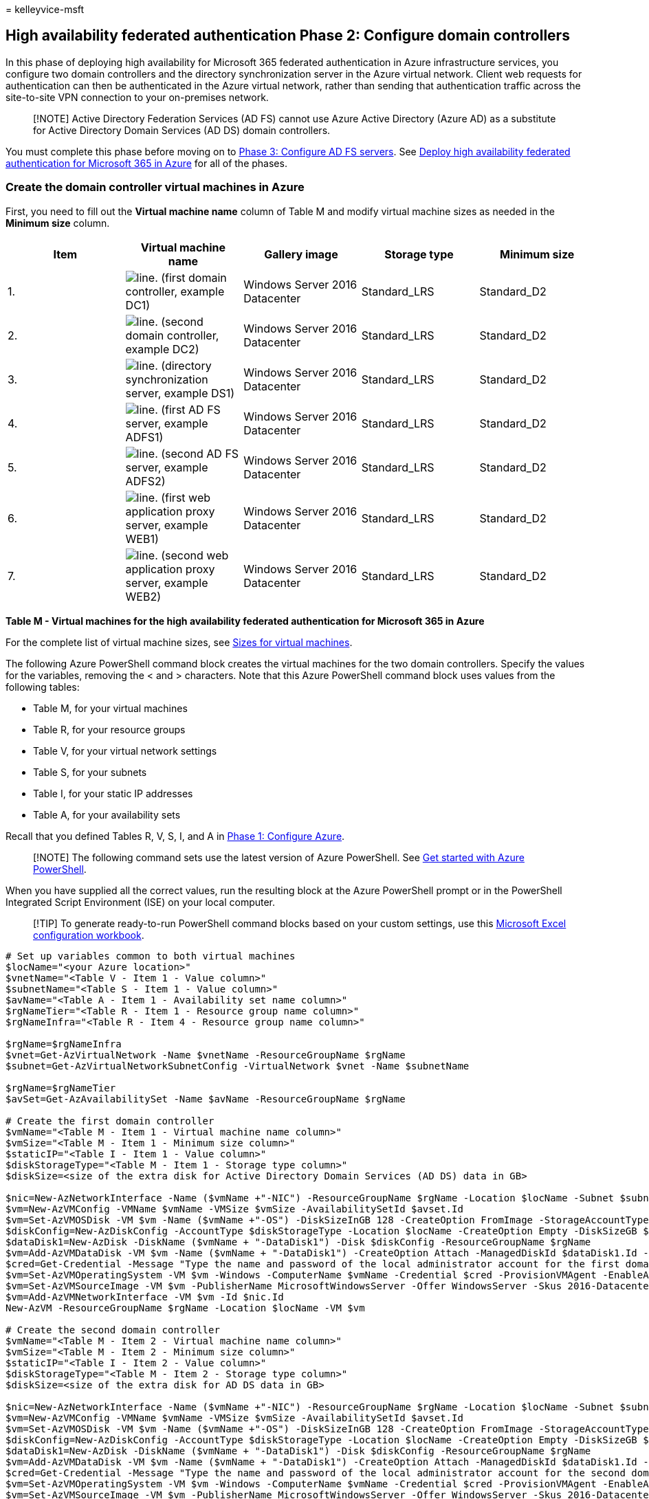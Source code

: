 = 
kelleyvice-msft

== High availability federated authentication Phase 2: Configure domain controllers

In this phase of deploying high availability for Microsoft 365 federated
authentication in Azure infrastructure services, you configure two
domain controllers and the directory synchronization server in the Azure
virtual network. Client web requests for authentication can then be
authenticated in the Azure virtual network, rather than sending that
authentication traffic across the site-to-site VPN connection to your
on-premises network.

____
[!NOTE] Active Directory Federation Services (AD FS) cannot use Azure
Active Directory (Azure AD) as a substitute for Active Directory Domain
Services (AD DS) domain controllers.
____

You must complete this phase before moving on to
link:high-availability-federated-authentication-phase-3-configure-ad-fs-servers.md[Phase
3: Configure AD FS servers]. See
link:deploy-high-availability-federated-authentication-for-microsoft-365-in-azure.md[Deploy
high availability federated authentication for Microsoft 365 in Azure]
for all of the phases.

=== Create the domain controller virtual machines in Azure

First, you need to fill out the *Virtual machine name* column of Table M
and modify virtual machine sizes as needed in the *Minimum size* column.

[width="100%",cols="<20%,<20%,<20%,<20%,<20%",options="header",]
|===
|*Item* |*Virtual machine name* |*Gallery image* |*Storage type*
|*Minimum size*
|1. |image:../media/Common-Images/TableLine.png[line.] (first domain
controller, example DC1) |Windows Server 2016 Datacenter |Standard_LRS
|Standard_D2

|2. |image:../media/Common-Images/TableLine.png[line.] (second domain
controller, example DC2) |Windows Server 2016 Datacenter |Standard_LRS
|Standard_D2

|3. |image:../media/Common-Images/TableLine.png[line.] (directory
synchronization server, example DS1) |Windows Server 2016 Datacenter
|Standard_LRS |Standard_D2

|4. |image:../media/Common-Images/TableLine.png[line.] (first AD FS
server, example ADFS1) |Windows Server 2016 Datacenter |Standard_LRS
|Standard_D2

|5. |image:../media/Common-Images/TableLine.png[line.] (second AD FS
server, example ADFS2) |Windows Server 2016 Datacenter |Standard_LRS
|Standard_D2

|6. |image:../media/Common-Images/TableLine.png[line.] (first web
application proxy server, example WEB1) |Windows Server 2016 Datacenter
|Standard_LRS |Standard_D2

|7. |image:../media/Common-Images/TableLine.png[line.] (second web
application proxy server, example WEB2) |Windows Server 2016 Datacenter
|Standard_LRS |Standard_D2
|===

*Table M - Virtual machines for the high availability federated
authentication for Microsoft 365 in Azure*

For the complete list of virtual machine sizes, see
link:/azure/virtual-machines/sizes[Sizes for virtual machines].

The following Azure PowerShell command block creates the virtual
machines for the two domain controllers. Specify the values for the
variables, removing the < and > characters. Note that this Azure
PowerShell command block uses values from the following tables:

* Table M, for your virtual machines
* Table R, for your resource groups
* Table V, for your virtual network settings
* Table S, for your subnets
* Table I, for your static IP addresses
* Table A, for your availability sets

Recall that you defined Tables R, V, S, I, and A in
link:high-availability-federated-authentication-phase-1-configure-azure.md[Phase
1: Configure Azure].

____
[!NOTE] The following command sets use the latest version of Azure
PowerShell. See link:/powershell/azure/get-started-azureps[Get started
with Azure PowerShell].
____

When you have supplied all the correct values, run the resulting block
at the Azure PowerShell prompt or in the PowerShell Integrated Script
Environment (ISE) on your local computer.

____
[!TIP] To generate ready-to-run PowerShell command blocks based on your
custom settings, use this
https://github.com/MicrosoftDocs/OfficeDocs-Enterprise/raw/live/Enterprise/downloads/O365FedAuthInAzure_Config.xlsx[Microsoft
Excel configuration workbook].
____

[source,powershell]
----
# Set up variables common to both virtual machines
$locName="<your Azure location>"
$vnetName="<Table V - Item 1 - Value column>"
$subnetName="<Table S - Item 1 - Value column>"
$avName="<Table A - Item 1 - Availability set name column>"
$rgNameTier="<Table R - Item 1 - Resource group name column>"
$rgNameInfra="<Table R - Item 4 - Resource group name column>"

$rgName=$rgNameInfra
$vnet=Get-AzVirtualNetwork -Name $vnetName -ResourceGroupName $rgName
$subnet=Get-AzVirtualNetworkSubnetConfig -VirtualNetwork $vnet -Name $subnetName

$rgName=$rgNameTier
$avSet=Get-AzAvailabilitySet -Name $avName -ResourceGroupName $rgName 

# Create the first domain controller
$vmName="<Table M - Item 1 - Virtual machine name column>"
$vmSize="<Table M - Item 1 - Minimum size column>"
$staticIP="<Table I - Item 1 - Value column>"
$diskStorageType="<Table M - Item 1 - Storage type column>"
$diskSize=<size of the extra disk for Active Directory Domain Services (AD DS) data in GB>

$nic=New-AzNetworkInterface -Name ($vmName +"-NIC") -ResourceGroupName $rgName -Location $locName -Subnet $subnet -PrivateIpAddress $staticIP
$vm=New-AzVMConfig -VMName $vmName -VMSize $vmSize -AvailabilitySetId $avset.Id
$vm=Set-AzVMOSDisk -VM $vm -Name ($vmName +"-OS") -DiskSizeInGB 128 -CreateOption FromImage -StorageAccountType $diskStorageType
$diskConfig=New-AzDiskConfig -AccountType $diskStorageType -Location $locName -CreateOption Empty -DiskSizeGB $diskSize
$dataDisk1=New-AzDisk -DiskName ($vmName + "-DataDisk1") -Disk $diskConfig -ResourceGroupName $rgName
$vm=Add-AzVMDataDisk -VM $vm -Name ($vmName + "-DataDisk1") -CreateOption Attach -ManagedDiskId $dataDisk1.Id -Lun 1
$cred=Get-Credential -Message "Type the name and password of the local administrator account for the first domain controller." 
$vm=Set-AzVMOperatingSystem -VM $vm -Windows -ComputerName $vmName -Credential $cred -ProvisionVMAgent -EnableAutoUpdate
$vm=Set-AzVMSourceImage -VM $vm -PublisherName MicrosoftWindowsServer -Offer WindowsServer -Skus 2016-Datacenter -Version "latest"
$vm=Add-AzVMNetworkInterface -VM $vm -Id $nic.Id
New-AzVM -ResourceGroupName $rgName -Location $locName -VM $vm

# Create the second domain controller
$vmName="<Table M - Item 2 - Virtual machine name column>"
$vmSize="<Table M - Item 2 - Minimum size column>"
$staticIP="<Table I - Item 2 - Value column>"
$diskStorageType="<Table M - Item 2 - Storage type column>"
$diskSize=<size of the extra disk for AD DS data in GB>

$nic=New-AzNetworkInterface -Name ($vmName +"-NIC") -ResourceGroupName $rgName -Location $locName -Subnet $subnet -PrivateIpAddress $staticIP
$vm=New-AzVMConfig -VMName $vmName -VMSize $vmSize -AvailabilitySetId $avset.Id
$vm=Set-AzVMOSDisk -VM $vm -Name ($vmName +"-OS") -DiskSizeInGB 128 -CreateOption FromImage -StorageAccountType $diskStorageType
$diskConfig=New-AzDiskConfig -AccountType $diskStorageType -Location $locName -CreateOption Empty -DiskSizeGB $diskSize
$dataDisk1=New-AzDisk -DiskName ($vmName + "-DataDisk1") -Disk $diskConfig -ResourceGroupName $rgName
$vm=Add-AzVMDataDisk -VM $vm -Name ($vmName + "-DataDisk1") -CreateOption Attach -ManagedDiskId $dataDisk1.Id -Lun 1
$cred=Get-Credential -Message "Type the name and password of the local administrator account for the second domain controller." 
$vm=Set-AzVMOperatingSystem -VM $vm -Windows -ComputerName $vmName -Credential $cred -ProvisionVMAgent -EnableAutoUpdate
$vm=Set-AzVMSourceImage -VM $vm -PublisherName MicrosoftWindowsServer -Offer WindowsServer -Skus 2016-Datacenter -Version "latest"
$vm=Add-AzVMNetworkInterface -VM $vm -Id $nic.Id
New-AzVM -ResourceGroupName $rgName -Location $locName -VM $vm

# Create the directory synchronization server
$vmName="<Table M - Item 3 - Virtual machine name column>"
$vmSize="<Table M - Item 3 - Minimum size column>"
$staticIP="<Table I - Item 3 - Value column>"
$diskStorageType="<Table M - Item 3 - Storage type column>"

$nic=New-AzNetworkInterface -Name ($vmName +"-NIC") -ResourceGroupName $rgName -Location $locName -Subnet $subnet -PrivateIpAddress $staticIP
$vm=New-AzVMConfig -VMName $vmName -VMSize $vmSize

$cred=Get-Credential -Message "Type the name and password of the local administrator account for the directory synchronization server." 
$vm=Set-AzVMOperatingSystem -VM $vm -Windows -ComputerName $vmName -Credential $cred -ProvisionVMAgent -EnableAutoUpdate
$vm=Set-AzVMSourceImage -VM $vm -PublisherName MicrosoftWindowsServer -Offer WindowsServer -Skus 2016-Datacenter -Version "latest"
$vm=Add-AzVMNetworkInterface -VM $vm -Id $nic.Id
$vm=Set-AzVMOSDisk -VM $vm -Name ($vmName +"-OS") -DiskSizeInGB 128 -CreateOption FromImage -StorageAccountType $diskStorageType
New-AzVM -ResourceGroupName $rgName -Location $locName -VM $vm
----

____
[!NOTE] Because these virtual machines are for an intranet application,
they are not assigned a public IP address or a DNS domain name label and
exposed to the Internet. However, this also means that you cannot
connect to them from the Azure portal. The *Connect* option is
unavailable when you view the properties of the virtual machine. Use the
Remote Desktop Connection accessory or another Remote Desktop tool to
connect to the virtual machine using its private IP address or intranet
DNS name.
____

=== Configure the first domain controller

Use the remote desktop client of your choice and create a remote desktop
connection to the first domain controller virtual machine. Use its
intranet DNS or computer name and the credentials of the local
administrator account.

Next, add the extra data disk to the first domain controller with this
command from a Windows PowerShell command prompt *on the first domain
controller virtual machine*:

[source,powershell]
----
Get-Disk | Where PartitionStyle -eq "RAW" | Initialize-Disk -PartitionStyle MBR -PassThru | New-Partition -AssignDriveLetter -UseMaximumSize | Format-Volume -FileSystem NTFS -NewFileSystemLabel "WSAD Data"
----

Next, test the first domain controller’s connectivity to locations on
your organization network by using the *ping* command to ping names and
IP addresses of resources on your organization network.

This procedure ensures that DNS name resolution is working correctly
(that the virtual machine is correctly configured with on-premises DNS
servers) and that packets can be sent to and from the cross-premises
virtual network. If this basic test fails, contact your IT department to
troubleshoot the DNS name resolution and packet delivery issues.

Next, from the Windows PowerShell command prompt on the first domain
controller, run the following commands:

[source,powershell]
----
$domname="<DNS domain name of the domain for which this computer will be a domain controller, such as corp.contoso.com>"
$cred = Get-Credential -Message "Enter credentials of an account with permission to join a new domain controller to the domain"
Install-WindowsFeature AD-Domain-Services -IncludeManagementTools
Install-ADDSDomainController -InstallDns -DomainName $domname  -DatabasePath "F:\NTDS" -SysvolPath "F:\SYSVOL" -LogPath "F:\Logs" -Credential $cred
----

You will be prompted to supply the credentials of a domain administrator
account. The computer will restart.

=== Configure the second domain controller

Use the remote desktop client of your choice and create a remote desktop
connection to the second domain controller virtual machine. Use its
intranet DNS or computer name and the credentials of the local
administrator account.

Next, you need to add the extra data disk to the second domain
controller with this command from a Windows PowerShell command prompt
*on the second domain controller virtual machine*:

[source,powershell]
----
Get-Disk | Where PartitionStyle -eq "RAW" | Initialize-Disk -PartitionStyle MBR -PassThru | New-Partition -AssignDriveLetter -UseMaximumSize | Format-Volume -FileSystem NTFS -NewFileSystemLabel "WSAD Data"
----

Next, run the following commands:

[source,powershell]
----
$domname="<DNS domain name of the domain for which this computer will be a domain controller, such as corp.contoso.com>"
$cred = Get-Credential -Message "Enter credentials of an account with permission to join a new domain controller to the domain"
Install-WindowsFeature AD-Domain-Services -IncludeManagementTools
Install-ADDSDomainController -InstallDns -DomainName $domname  -DatabasePath "F:\NTDS" -SysvolPath "F:\SYSVOL" -LogPath "F:\Logs" -Credential $cred
----

You will be prompted to supply the credentials of a domain administrator
account. The computer will restart.

Next, you need to update the DNS servers for your virtual network so
that Azure assigns virtual machines the IP addresses of the two new
domain controllers to use as their DNS servers. Fill in the variables
and then run these commands from a Windows PowerShell command prompt on
your local computer:

[source,powershell]
----
$rgName="<Table R - Item 4 - Resource group name column>"
$adrgName="<Table R - Item 1 - Resource group name column>"
$locName="<your Azure location>"
$vnetName="<Table V - Item 1 - Value column>"
$onpremDNSIP1="<Table D - Item 1 - DNS server IP address column>"
$onpremDNSIP2="<Table D - Item 2 - DNS server IP address column>"
$staticIP1="<Table I - Item 1 - Value column>"
$staticIP2="<Table I - Item 2 - Value column>"
$firstDCName="<Table M - Item 1 - Virtual machine name column>"
$secondDCName="<Table M - Item 2 - Virtual machine name column>"

$vnet=Get-AzVirtualNetwork -ResourceGroupName $rgName -Name $vnetName
$vnet.DhcpOptions.DnsServers.Add($staticIP1)
$vnet.DhcpOptions.DnsServers.Add($staticIP2) 
$vnet.DhcpOptions.DnsServers.Remove($onpremDNSIP1)
$vnet.DhcpOptions.DnsServers.Remove($onpremDNSIP2) 
Set-AzVirtualNetwork -VirtualNetwork $vnet
Restart-AzVM -ResourceGroupName $adrgName -Name $firstDCName
Restart-AzVM -ResourceGroupName $adrgName -Name $secondDCName
----

Note that we restart the two domain controllers so that they are not
configured with the on-premises DNS servers as DNS servers. Because they
are both DNS servers themselves, they were automatically configured with
the on-premises DNS servers as DNS forwarders when they were promoted to
domain controllers.

Next, we need to create an Active Directory replication site to ensure
that servers in the Azure virtual network use the local domain
controllers. Connect to either domain controller with a domain
administrator account and run the following commands from an
administrator-level Windows PowerShell prompt:

[source,powershell]
----
$vnet="<Table V - Item 1 - Value column>"
$vnetSpace="<Table V - Item 4 - Value column>"
New-ADReplicationSite -Name $vnet 
New-ADReplicationSubnet -Name $vnetSpace -Site $vnet
----

=== Configure the directory synchronization server

Use the remote desktop client of your choice and create a remote desktop
connection to the directory synchronization server virtual machine. Use
its intranet DNS or computer name and the credentials of the local
administrator account.

Next, join it to the appropriate AD DS domain with these commands at the
Windows PowerShell prompt.

[source,powershell]
----
$domName="<AD DS domain name to join, such as corp.contoso.com>"
$cred=Get-Credential -Message "Type the name and password of a domain acccount."
Add-Computer -DomainName $domName -Credential $cred
Restart-Computer
----

Here is the configuration resulting from the successful completion of
this phase, with placeholder computer names.

*Phase 2: The domain controllers and directory synchronization server
for your high availability federated authentication infrastructure in
Azure*

image::../media/b0c1013b-3fb4-499e-93c1-bf310d8f4c32.png[Phase 2 of the
high availability Microsoft 365 federated authentication infrastructure
in Azure with domain controllers.]

=== Next step

Use
link:high-availability-federated-authentication-phase-3-configure-ad-fs-servers.md[Phase
3: Configure AD FS servers] to continue configuring this workload.

=== See Also

link:deploy-high-availability-federated-authentication-for-microsoft-365-in-azure.md[Deploy
high availability federated authentication for Microsoft 365 in Azure]

link:federated-identity-for-your-microsoft-365-dev-test-environment.md[Federated
identity for your Microsoft 365 dev/test environment]

link:../solutions/index.yml[Microsoft 365 solution and architecture
center]
